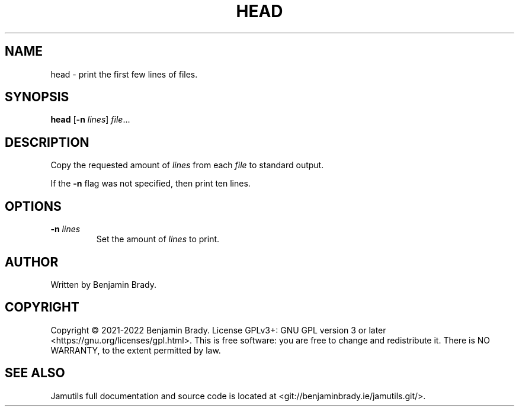 .TH HEAD 1 "March 2022" Jamutils-JAMUTILS_VERSION
.SH NAME
head \- print the first few lines of files.
.SH SYNOPSIS
.B head
.RB [ \-n
.IR lines ]
.IR file ...
.SH DESCRIPTION
Copy the requested amount of
.I lines
from each
.I file
to standard output.

If the
.B \-n
flag was not specified, then print ten lines.
.SH OPTIONS
.TP
.BI \-n " lines"
Set the amount of
.I lines
to print.
.SH AUTHOR
Written by Benjamin Brady.
.SH COPYRIGHT
Copyright \(co 2021\-2022 Benjamin Brady. License GPLv3+: GNU GPL version 3 or
later <https://gnu.org/licenses/gpl.html>. This is free software: you are free
to change and redistribute it. There is NO WARRANTY, to the extent permitted by
law.
.SH SEE ALSO
Jamutils full documentation and source code is located at
<git://benjaminbrady.ie/jamutils.git/>.
